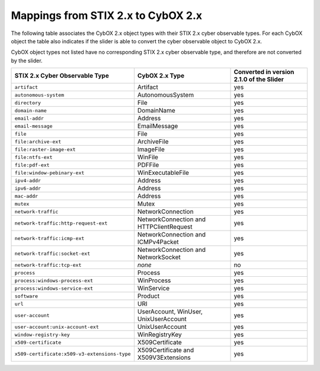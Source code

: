 Mappings from STIX 2.x to CybOX 2.x
========================================

The following table associates the CybOX 2.x object types with their STIX 2.x cyber observable types.
For each CybOX object the table also indicates if the slider is able to convert the cyber observable object to CybOX 2.x.

CybOX object types not listed have no corresponding STIX 2.x cyber observable type, and therefore are not
converted by the slider.

============================================= ============================================= ==============================================
**STIX 2.x Cyber Observable Type**            **CybOX 2.x Type**                            **Converted in version 2.1.0 of the Slider**
============================================= ============================================= ==============================================
``artifact``                                  Artifact                                      yes
``autonomous-system``                         AutonomousSystem                              yes
``directory``                                 File                                          yes
``domain-name``                               DomainName                                    yes
``email-addr``                                Address                                       yes
``email-message``                             EmailMessage                                  yes
``file``                                      File                                          yes
``file:archive-ext``                          ArchiveFile                                   yes
``file:raster-image-ext``                     ImageFile                                     yes
``file:ntfs-ext``                             WinFile                                       yes
``file:pdf-ext``                              PDFFile                                       yes
``file:window-pebinary-ext``                  WinExecutableFile                             yes
``ipv4-addr``                                 Address                                       yes
``ipv6-addr``                                 Address                                       yes
``mac-addr``                                  Address                                       yes
``mutex``                                     Mutex                                         yes
``network-traffic``                           NetworkConnection                             yes
``network-traffic:http-request-ext``          NetworkConnection and HTTPClientRequest       yes
``network-traffic:icmp-ext``                  NetworkConnection and ICMPv4Packet            yes
``network-traffic:socket-ext``                NetworkConnection and NetworkSocket           yes
``network-traffic:tcp-ext``                   *none*                                        no
``process``                                   Process                                       yes
``process:windows-process-ext``               WinProcess                                    yes
``process:windows-service-ext``               WinService                                    yes
``software``                                  Product                                       yes
``url``                                       URI                                           yes
``user-account``                              UserAccount, WinUser, UnixUserAccount         yes
``user-account:unix-account-ext``             UnixUserAccount                               yes
``window-registry-key``                       WinRegistryKey                                yes
``x509-certificate``                          X509Certificate                               yes
``x509-certificate:x509-v3-extensions-type``  X509Certificate and X509V3Extensions          yes
============================================= ============================================= ==============================================
